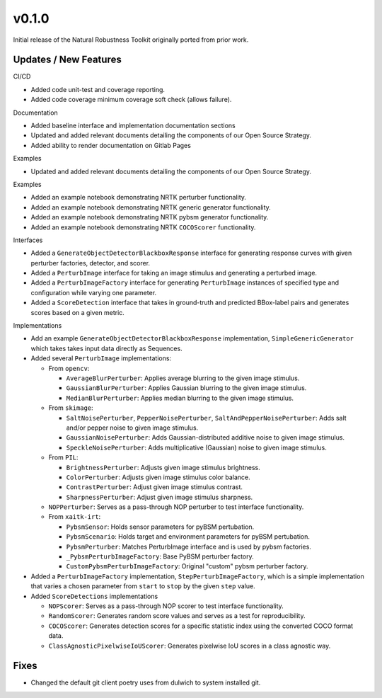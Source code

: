 v0.1.0
======

Initial release of the Natural Robustness Toolkit originally ported from prior work.

Updates / New Features
----------------------

CI/CD

* Added code unit-test and coverage reporting.

* Added code coverage minimum coverage soft check (allows failure).

Documentation

* Added baseline interface and implementation documentation sections

* Updated and added relevant documents detailing the components of our Open
  Source Strategy.

* Added ability to render documentation on Gitlab Pages

Examples

* Updated and added relevant documents detailing the components of our Open
  Source Strategy.

Examples

* Added an example notebook demonstrating NRTK perturber functionality.

* Added an example notebook demonstrating NRTK generic generator functionality.

* Added an example notebook demonstrating NRTK pybsm generator functionality.

* Added an example notebook demonstrating NRTK ``COCOScorer`` functionality.

Interfaces

* Added a ``GenerateObjectDetectorBlackboxResponse`` interface for generating
  response curves with given perturber factories, detector, and scorer.

* Added a ``PerturbImage`` interface for taking an image stimulus and
  generating a perturbed image.

* Added a ``PerturbImageFactory`` interface for generating ``PerturbImage``
  instances of specified type and configuration while varying one parameter.

* Added a ``ScoreDetection`` interface that takes in ground-truth and predicted
  BBox-label pairs and generates scores based on a given metric.

Implementations

* Add an example ``GenerateObjectDetectorBlackboxResponse`` implementation,
  ``SimpleGenericGenerator`` which takes takes input data directly as Sequences.

* Added several ``PerturbImage`` implementations:

  * From ``opencv``:

    * ``AverageBlurPerturber``: Applies average blurring to the given image
      stimulus.

    * ``GaussianBlurPerturber``: Applies Gaussian blurring to the given image
      stimulus.

    * ``MedianBlurPerturber``: Applies median blurring to the given image
      stimulus.

  * From ``skimage``:

    * ``SaltNoisePerturber``, ``PepperNoisePerturber``,
      ``SaltAndPepperNoisePerturber``: Adds salt and/or pepper noise to given
      image stimulus.

    * ``GaussianNoisePerturber``: Adds Gaussian-distributed additive noise to
      given image stimulus.

    * ``SpeckleNoisePerturber``: Adds multiplicative (Gaussian) noise to given
      image stimulus.

  * From ``PIL``:

    * ``BrightnessPerturber``: Adjusts given image stimulus brightness.

    * ``ColorPerturber``: Adjusts given image stimulus color balance.

    * ``ContrastPerturber``: Adjust given image stimulus contrast.

    * ``SharpnessPerturber``: Adjust given image stimulus sharpness.

  * ``NOPPerturber``: Serves as a pass-through NOP perturber to test interface
    functionality.

  * From ``xaitk-irt``:

    * ``PybsmSensor``: Holds sensor parameters for pyBSM pertubation.

    * ``PybsmScenario``: Holds target and environment parameters for pyBSM
      pertubation.

    * ``PybsmPerturber``: Matches PerturbImage interface and is used by pybsm factories.

    * ``_PybsmPerturbImageFactory``: Base PyBSM perturber factory.

    * ``CustomPybsmPerturbImageFactory``: Original "custom" pybsm perturber factory.

* Added a ``PerturbImageFactory`` implementation, ``StepPerturbImageFactory``,
  which is a simple implementation that varies a chosen parameter from
  ``start`` to ``stop`` by the given ``step`` value.

* Added ``ScoreDetections`` implementations

  * ``NOPScorer``: Serves as a pass-through NOP scorer to test interface
    functionality.

  * ``RandomScorer``: Generates random score values and serves as a test for
    reproducibility.

  * ``COCOScorer``: Generates detection scores for a specific statistic index
    using the converted COCO format data.

  * ``ClassAgnosticPixelwiseIoUScorer``: Generates pixelwise IoU scores in a
    class agnostic way.

Fixes
-----

* Changed the default git client poetry uses from dulwich to system installed git.
